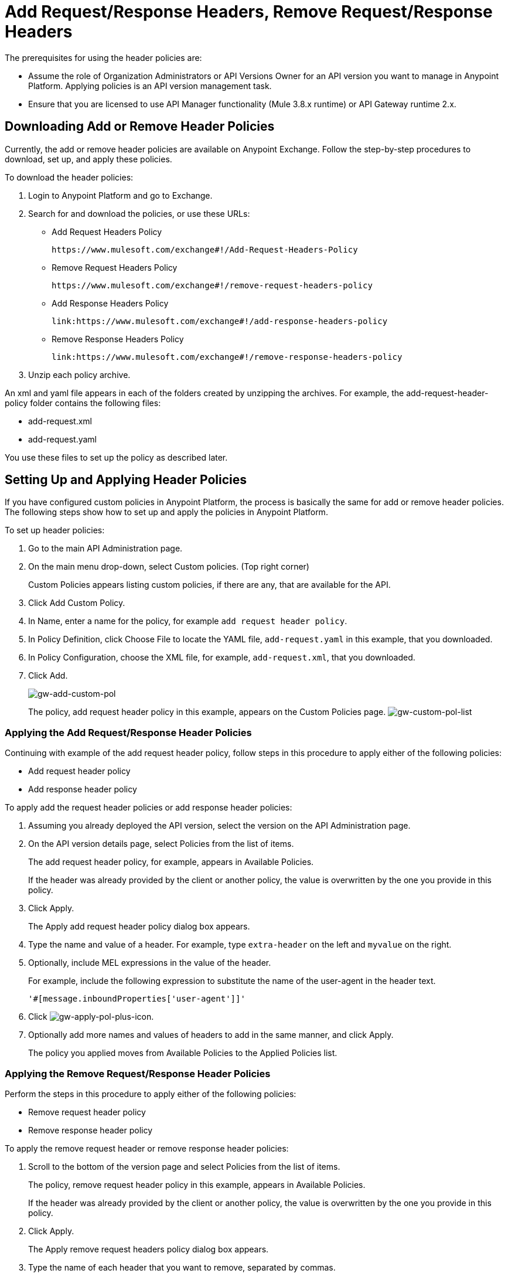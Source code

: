 = Add Request/Response Headers, Remove Request/Response Headers
:keywords: header, policy

The prerequisites for using the header policies are:

* Assume the role of Organization Administrators or API Versions Owner for an API version you want to manage in Anypoint Platform. Applying policies is an API version management task.
* Ensure that you are licensed to use API Manager functionality (Mule 3.8.x runtime) or API Gateway runtime 2.x.

== Downloading Add or Remove Header Policies

Currently, the add or remove header policies are available on Anypoint Exchange. Follow the step-by-step procedures to download, set up, and apply these policies.

To download the header policies:

. Login to Anypoint Platform and go to Exchange.
. Search for and download the policies, or use these URLs:
+
* Add Request Headers Policy
+
`+https://www.mulesoft.com/exchange#!/Add-Request-Headers-Policy+`
+
* Remove Request Headers Policy
+
`+https://www.mulesoft.com/exchange#!/remove-request-headers-policy+`
+
* Add Response Headers Policy
+
`+link:https://www.mulesoft.com/exchange#!/add-response-headers-policy+`
+
* Remove Response Headers Policy
+
`+link:https://www.mulesoft.com/exchange#!/remove-response-headers-policy+`
+
. Unzip each policy archive.

An xml and yaml file appears in each of the folders created by unzipping the archives. For example, the add-request-header-policy folder contains the following files:

* add-request.xml
* add-request.yaml

You use these files to set up the policy as described later.


== Setting Up and Applying Header Policies

If you have configured custom policies in Anypoint Platform, the process is basically the same for add or remove header policies. The following steps show how to set up and apply the policies in Anypoint Platform.

To set up header policies:

. Go to the main API Administration page.
+
. On the main menu drop-down, select Custom policies. (Top right corner)
+
Custom Policies appears listing custom policies, if there are any, that are available for the API.
+
. Click Add Custom Policy.
. In Name, enter a name for the policy, for example `add request header policy`.
. In Policy Definition, click Choose File to locate the YAML file, `add-request.yaml` in this example, that you downloaded.
. In Policy Configuration, choose the XML file, for example, `add-request.xml`, that you downloaded.
. Click Add.
+
image:gw-add-custom-pol.png[gw-add-custom-pol]
+
The policy, add request header policy in this example, appears on the Custom Policies page.
image:gw-custom-pol-list.png[gw-custom-pol-list]

=== Applying the Add Request/Response Header Policies

Continuing with example of the add request header policy, follow steps in this procedure to apply either of the following policies:

* Add request header policy
* Add response header policy

To apply add the request header policies or add response header policies:

. Assuming you already deployed the API version, select the version on the API Administration page.
. On the API version details page, select Policies from the list of items.
+
The add request header policy, for example, appears in Available Policies.
+
If the header was already provided by the client or another policy, the value is  overwritten by the one you provide in this policy.
+
. Click Apply.
+
The Apply add request header policy dialog box appears.
+
. Type the name and value of a header. For example, type `extra-header` on the left and `myvalue` on the right.
+
. Optionally, include MEL expressions in the value of the header.
+
For example, include the following expression to substitute the name of the user-agent in the header text.
+
`'#[message.inboundProperties['user-agent']]'`
+
. Click image:gw-apply-pol-plus-icon.png[gw-apply-pol-plus-icon].
. Optionally add more names and values of headers to add in the same manner, and click Apply.
+
The policy you applied moves from Available Policies to the Applied Policies list.

=== Applying the Remove Request/Response Header Policies

Perform the steps in this procedure to apply either of the following policies:

* Remove request header policy
* Remove response header policy

To apply the remove request header or remove response header policies:

. Scroll to the bottom of the version page and select Policies from the list of items.
+
The policy, remove request header policy in this example, appears in Available Policies.
+
If the header was already provided by the client or another policy, the value is  overwritten by the one you provide in this policy.
+
. Click Apply.
+
The Apply remove request headers policy dialog box appears.
+
. Type the name of each header that you want to remove, separated by commas.
+
You can use wildcards to remove properties that have similar names. For example, using `foo-*` removes foo-bar, foo-test.
+
. Click Apply.
+
The policy you applied moves from the Available policies list to the Applied policies list.

== Testing Policy Applications

To test the execution of policies, follow the steps in this section to apply a policy and use curl, for example `curl` `+http://localhost:8081 -vvv+` to test the policies.

=== Add Request Header Policy

The procedure for testing the add or remove request header policies assume that you created a mule application that logs the headers received by the backend service.

. Apply the add request header policy to add a header as described in the previous section.
. Run curl.
. Check the log of the backend service to verify that request includes the additional header name and value you configured in step 1.


=== Remove Request Header Policy

The procedure for testing the remove request header policy assumes that you created a mule application that logs the headers received by the backend service.

. Apply the remove request header policy to remove a header as described in the previous section.
. Run curl.
. Verify that the backend service excludes the extra header by checking the log.


=== Add Response Header Policy

. Run curl.
. Check the response to see which headers are being received by the client.
. Apply the add response header policy to add a response to the header.
. Run curl again.
. Verify that the specified header is received.

=== Remove Response Header Policy

. Run curl.
. Check the response to see which headers are being received by the client.
. Apply the remove response header policy to remove a response from the header.
. Run curl again.
. Verify that the specified header is removed.

== See Also

* link:/api-manager/v/1.x/add-remove-headers-concept[About Add/Remove Headers]
